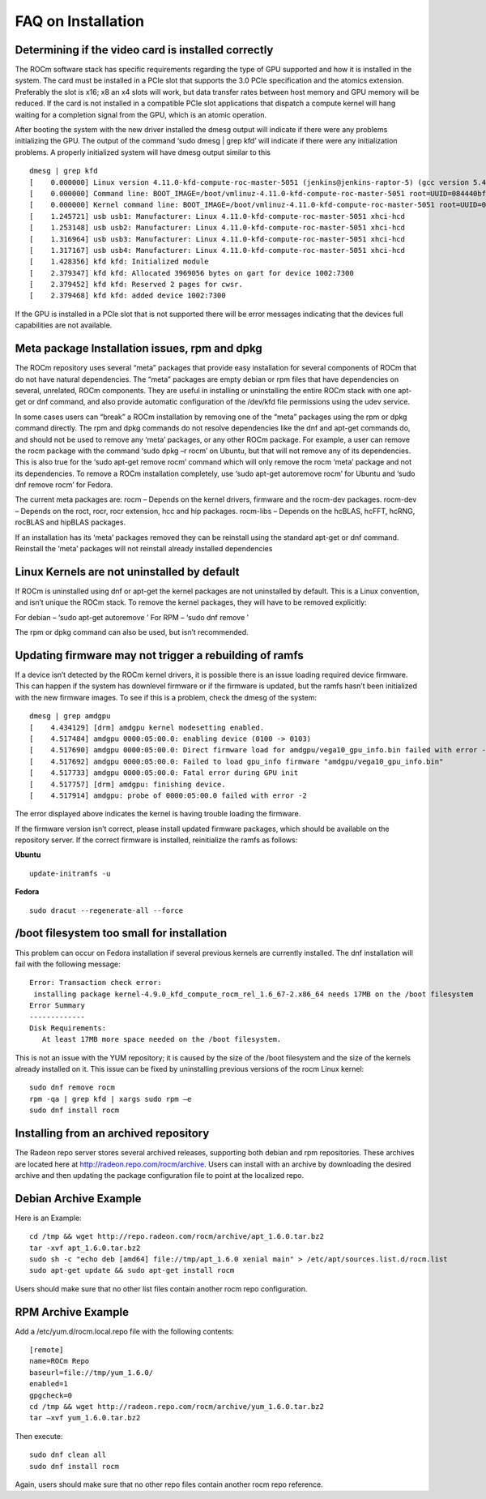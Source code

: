 .. _FAQ-on-Installation:

====================
FAQ on Installation
====================


Determining if the video card is installed correctly
*****************************************************

The ROCm software stack has specific requirements regarding the type of GPU supported and how it is installed in the system. The card must be installed in a PCIe slot that supports the 3.0 PCIe specification and the atomics extension. Preferably the slot is x16; x8 an x4 slots will work, but data transfer rates between host memory and GPU memory will be reduced. If the card is not installed in a compatible PCIe slot applications that dispatch a compute kernel will hang waiting for a completion signal from the GPU, which is an atomic operation.

After booting the system with the new driver installed the dmesg output will indicate if there were any problems initializing the GPU. The output of the command ‘sudo dmesg | grep kfd’ will indicate if there were any initialization problems. A properly initialized system will have dmesg output similar to this
::
 dmesg | grep kfd
 [    0.000000] Linux version 4.11.0-kfd-compute-roc-master-5051 (jenkins@jenkins-raptor-5) (gcc version 5.4.0 20160609 (Ubuntu 5.4.0-6ubuntu1~16.04.4) ) #1 SMP Thu Jun 29 21:00:37 CDT 2017
 [    0.000000] Command line: BOOT_IMAGE=/boot/vmlinuz-4.11.0-kfd-compute-roc-master-5051 root=UUID=084440bf-e6be-4175-a72c-e3cc6ae4448c ro quiet splash vt.handoff=7
 [    0.000000] Kernel command line: BOOT_IMAGE=/boot/vmlinuz-4.11.0-kfd-compute-roc-master-5051 root=UUID=084440bf-e6be-4175-a72c-e3cc6ae4448c ro quiet splash vt.handoff=7
 [    1.245721] usb usb1: Manufacturer: Linux 4.11.0-kfd-compute-roc-master-5051 xhci-hcd
 [    1.253148] usb usb2: Manufacturer: Linux 4.11.0-kfd-compute-roc-master-5051 xhci-hcd
 [    1.316964] usb usb3: Manufacturer: Linux 4.11.0-kfd-compute-roc-master-5051 xhci-hcd
 [    1.317167] usb usb4: Manufacturer: Linux 4.11.0-kfd-compute-roc-master-5051 xhci-hcd
 [    1.428356] kfd kfd: Initialized module
 [    2.379347] kfd kfd: Allocated 3969056 bytes on gart for device 1002:7300
 [    2.379452] kfd kfd: Reserved 2 pages for cwsr.
 [    2.379468] kfd kfd: added device 1002:7300

If the GPU is installed in a PCIe slot that is not supported there will be error messages indicating that the devices full capabilities are not available.

Meta package Installation issues, rpm and dpkg
***********************************************

The ROCm repository uses several “meta” packages that provide easy installation for several components of ROCm that do not have natural dependencies. The “meta” packages are empty debian or rpm files that have dependencies on several, unrelated, ROCm components. They are useful in installing or uninstalling the entire ROCm stack with one apt-get or dnf command, and also provide automatic configuration of the /dev/kfd file permissions using the udev service.

In some cases users can “break” a ROCm installation by removing one of the “meta” packages using the rpm or dpkg command directly. The rpm and dpkg commands do not resolve dependencies like the dnf and apt-get commands do, and should not be used to remove any ‘meta’ packages, or any other ROCm package. For example, a user can remove the rocm package with the command ‘sudo dpkg –r rocm’ on Ubuntu, but that will not remove any of its dependencies. This is also true for the ‘sudo apt-get remove rocm’ command which will only remove the rocm ‘meta’ package and not its dependencies. To remove a ROCm installation completely, use ‘sudo apt-get autoremove rocm’ for Ubuntu and ‘sudo dnf remove rocm’ for Fedora.

The current meta packages are: rocm – Depends on the kernel drivers, firmware and the rocm-dev packages. rocm-dev – Depends on the roct, rocr, rocr extension, hcc and hip packages. rocm-libs – Depends on the hcBLAS, hcFFT, hcRNG, rocBLAS and hipBLAS packages.

If an installation has its ‘meta’ packages removed they can be reinstall using the standard apt-get or dnf command. Reinstall the ‘meta’ packages will not reinstall already installed dependencies

Linux Kernels are not uninstalled by default
**********************************************

If ROCm is uninstalled using dnf or apt-get the kernel packages are not uninstalled by default. This is a Linux convention, and isn’t unique the ROCm stack. To remove the kernel packages, they will have to be removed explicitly:

For debian – ‘sudo apt-get autoremove ’ For RPM – ‘sudo dnf remove ’

The rpm or dpkg command can also be used, but isn’t recommended.

Updating firmware may not trigger a rebuilding of ramfs
********************************************************

If a device isn’t detected by the ROCm kernel drivers, it is possible there is an issue loading required device firmware. This can happen if the system has downlevel firmware or if the firmware is updated, but the ramfs hasn’t been initialized with the new firmware images. To see if this is a problem, check the dmesg of the system:
::
 dmesg | grep amdgpu
 [    4.434129] [drm] amdgpu kernel modesetting enabled.
 [    4.517484] amdgpu 0000:05:00.0: enabling device (0100 -> 0103)
 [    4.517690] amdgpu 0000:05:00.0: Direct firmware load for amdgpu/vega10_gpu_info.bin failed with error -2
 [    4.517692] amdgpu 0000:05:00.0: Failed to load gpu_info firmware "amdgpu/vega10_gpu_info.bin"
 [    4.517733] amdgpu 0000:05:00.0: Fatal error during GPU init
 [    4.517757] [drm] amdgpu: finishing device.
 [    4.517914] amdgpu: probe of 0000:05:00.0 failed with error -2
 
The error displayed above indicates the kernel is having trouble loading the firmware.

If the firmware version isn’t correct, please install updated firmware packages, which should be available on the repository server. If the correct firmware is installed, reinitialize the ramfs as follows:

**Ubuntu**
::
 update-initramfs -u

**Fedora**
::
 sudo dracut --regenerate-all --force

/boot filesystem too small for installation
********************************************

This problem can occur on Fedora installation if several previous kernels are currently installed. The dnf installation will fail with the following message:
::
 Error: Transaction check error:
  installing package kernel-4.9.0_kfd_compute_rocm_rel_1.6_67-2.x86_64 needs 17MB on the /boot filesystem
 Error Summary
 -------------
 Disk Requirements:
    At least 17MB more space needed on the /boot filesystem.
 

This is not an issue with the YUM repository; it is caused by the size of the /boot filesystem and the size of the kernels already installed on it. This issue can be fixed by uninstalling previous versions of the rocm Linux kernel:
::
 sudo dnf remove rocm
 rpm -qa | grep kfd | xargs sudo rpm –e
 sudo dnf install rocm
 
Installing from an archived repository
****************************************

The Radeon repo server stores several archived releases, supporting both debian and rpm repositories. These archives are located here at http://radeon.repo.com/rocm/archive. Users can install with an archive by downloading the desired archive and then updating the package configuration file to point at the localized repo.

Debian Archive Example
*********************** 
Here is an Example:
::
 cd /tmp && wget http://repo.radeon.com/rocm/archive/apt_1.6.0.tar.bz2
 tar -xvf apt_1.6.0.tar.bz2
 sudo sh -c "echo deb [amd64] file://tmp/apt_1.6.0 xenial main" > /etc/apt/sources.list.d/rocm.list
 sudo apt-get update && sudo apt-get install rocm

Users should make sure that no other list files contain another rocm repo configuration.

RPM Archive Example
********************

Add a /etc/yum.d/rocm.local.repo file with the following contents:
::
 [remote]
 name=ROCm Repo
 baseurl=file://tmp/yum_1.6.0/
 enabled=1
 gpgcheck=0
 cd /tmp && wget http://radeon.repo.com/rocm/archive/yum_1.6.0.tar.bz2
 tar –xvf yum_1.6.0.tar.bz2

Then execute:
::
 sudo dnf clean all
 sudo dnf install rocm
 
Again, users should make sure that no other repo files contain another rocm repo reference.


